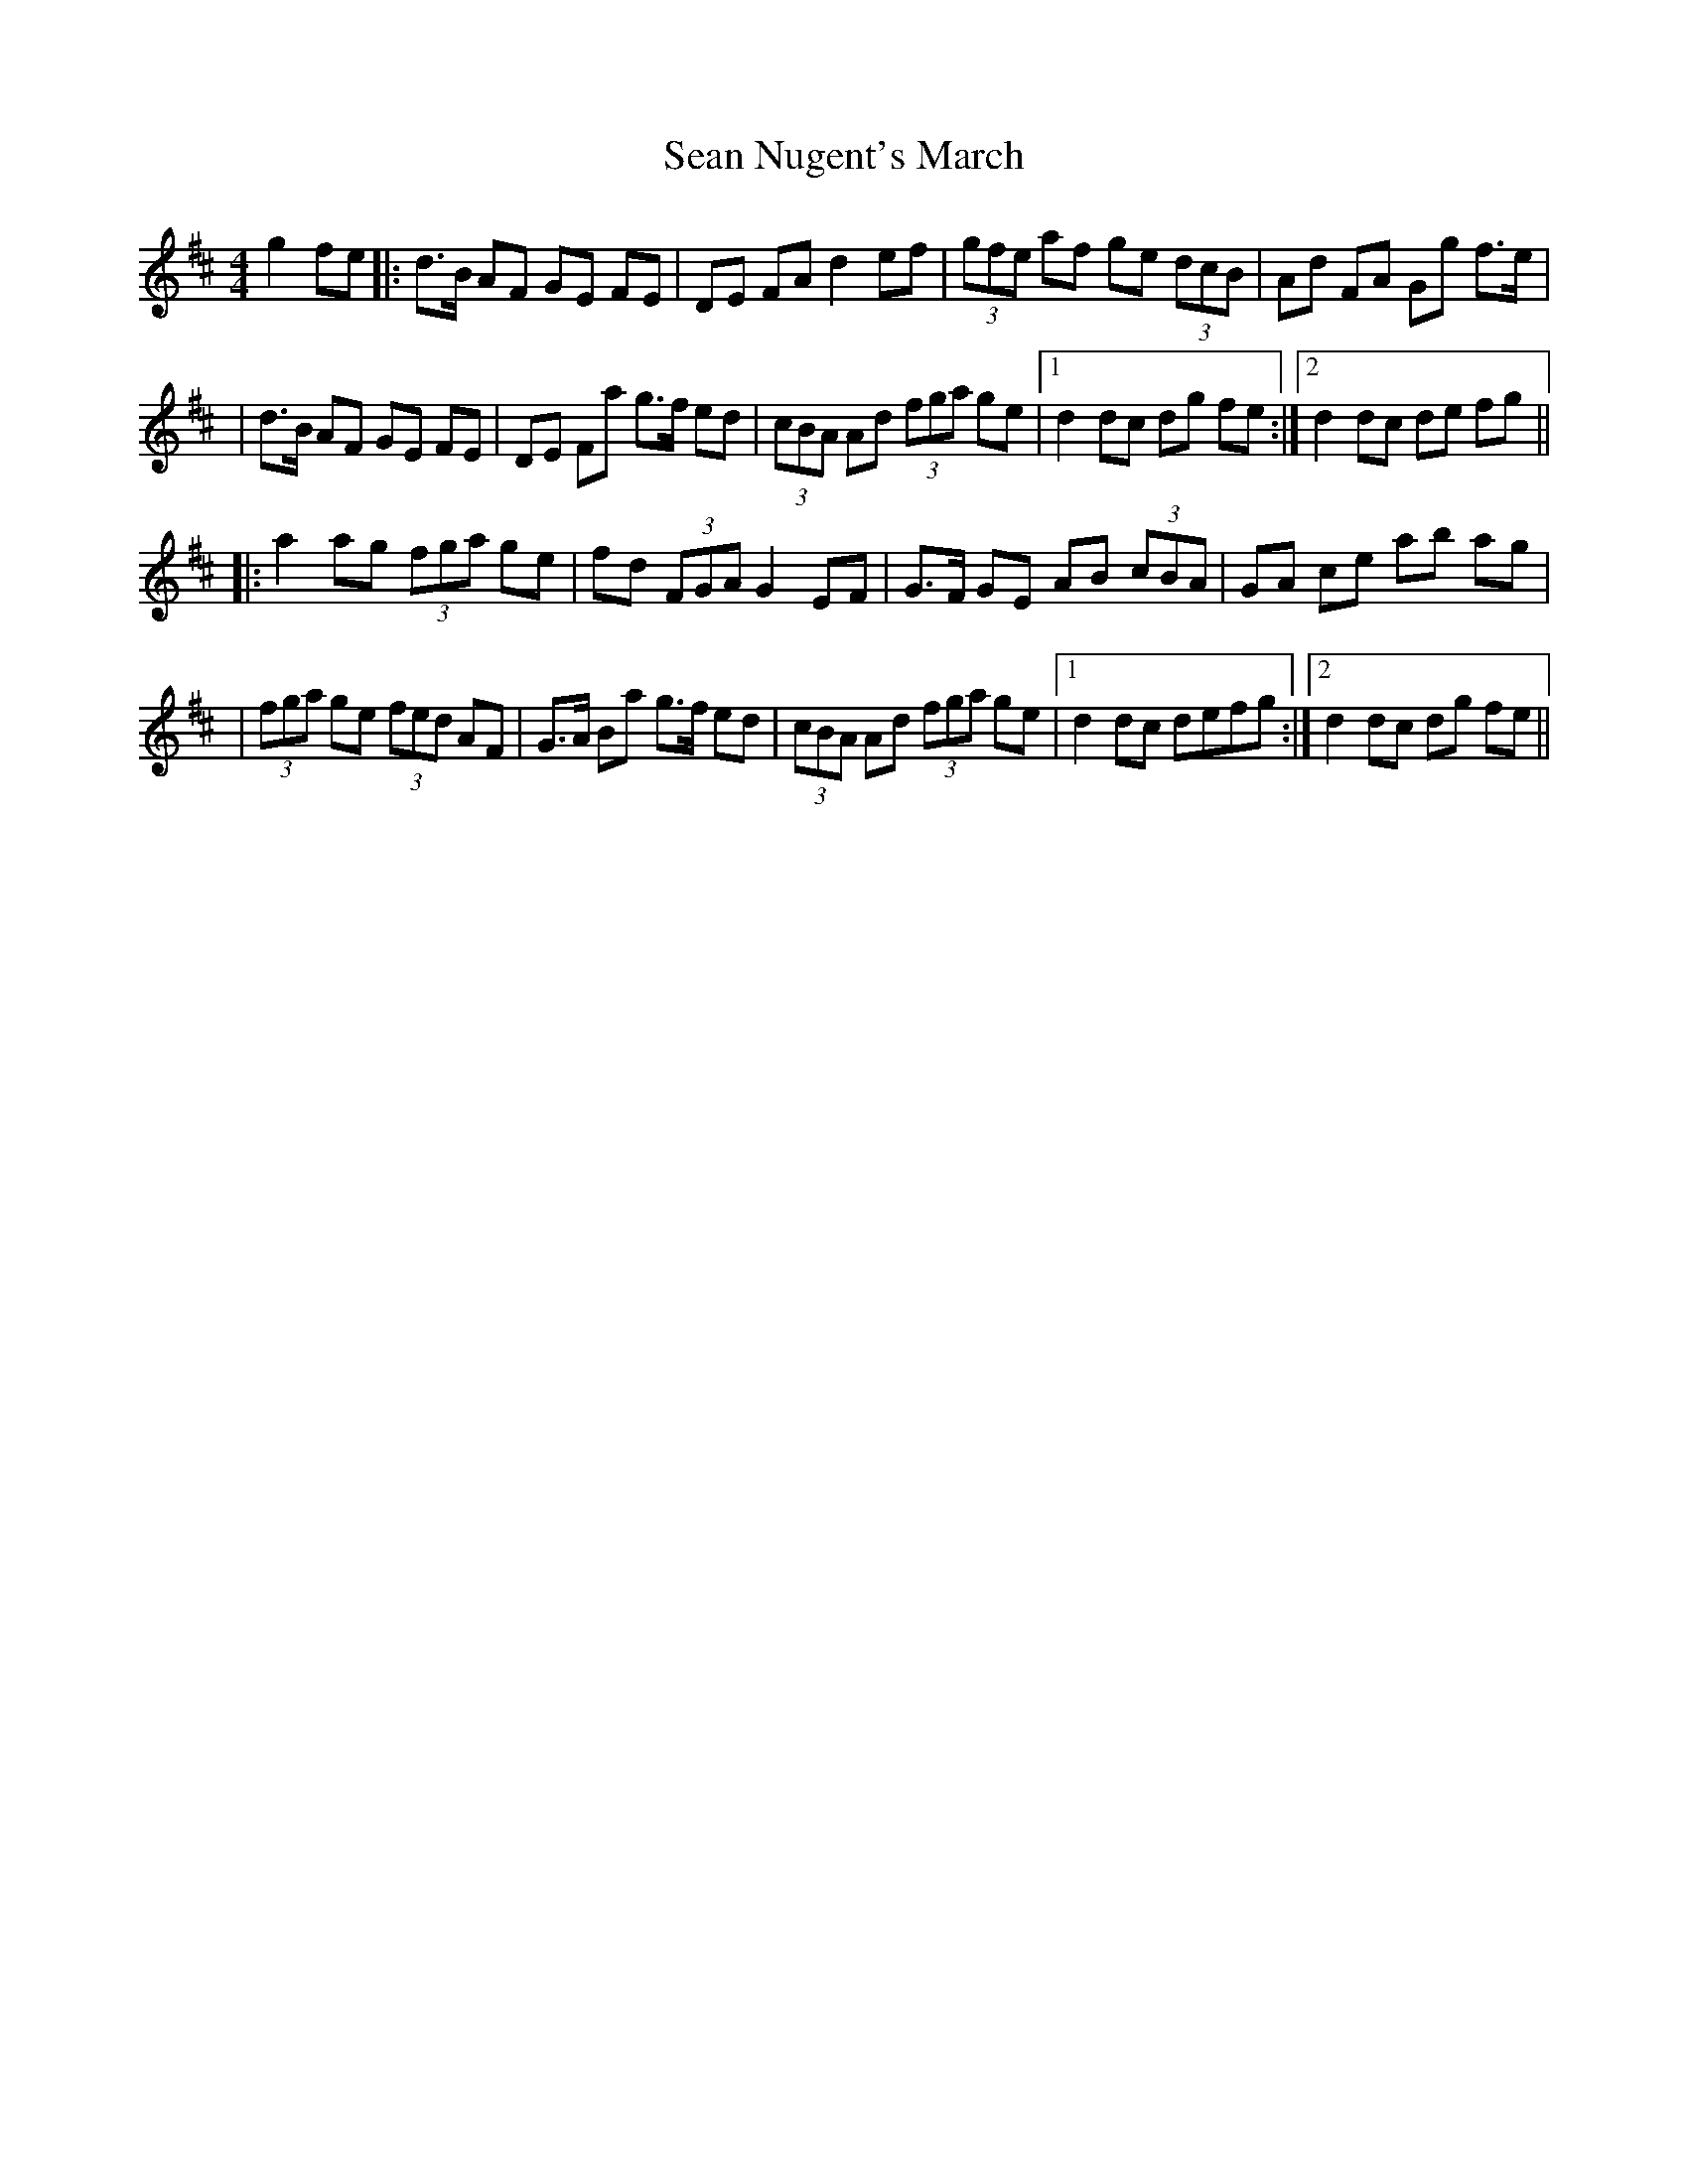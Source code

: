 X: 2
T: Sean Nugent's March
Z: Thady Quill
S: https://thesession.org/tunes/11952#setting30114
R: barndance
M: 4/4
L: 1/8
K: Dmaj
g2 fe |: d>B AF GE FE | DE FA d2 ef | (3gfe af ge (3dcB | Ad FA Gg f>e |
| d>B AF GE FE | DE Fa g>f ed | (3cBA Ad (3fga ge |1 d2 dc dg fe:|2 d2 dc de fg ||
|: a2 ag (3fga ge | fd (3FGA G2 EF | G>F GE AB (3cBA | GA ce ab ag |
| (3fga ge (3fed AF | G>A Ba g>f ed | (3cBA Ad (3fga ge |1 d2 dc defg :|2 d2 dc dg fe ||
